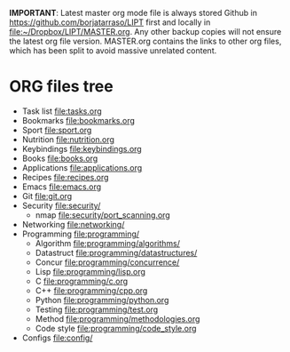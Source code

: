 #+BEGIN_COMMENT’        =========================        ‘#+END_COMMENT
#+BEGIN_COMMENT’        LIPT MASTER ORG MODE FILE        ‘#+END_COMMENT
#+BEGIN_COMMENT’        =========================        ‘#+END_COMMENT

*IMPORTANT*: Latest master org mode file is always stored Github in
https://github.com/borjatarraso/LIPT first and locally in
file:~/Dropbox/LIPT/MASTER.org. Any other backup copies will not ensure
the latest org file version. MASTER.org contains the links to other org
files, which has been split to avoid massive unrelated content.

* ORG files tree
  - Task list    file:tasks.org
  - Bookmarks    file:bookmarks.org
  - Sport        file:sport.org
  - Nutrition    file:nutrition.org
  - Keybindings  file:keybindings.org
  - Books        file:books.org
  - Applications file:applications.org
  - Recipes      file:recipes.org
  - Emacs        file:emacs.org
  - Git          file:git.org
  - Security     file:security/
    - nmap       file:security/port_scanning.org
  - Networking   file:networking/
  - Programming  file:programming/
    - Algorithm  file:programming/algorithms/
    - Datastruct file:programming/datastructures/
    - Concur     file:programming/concurrence/
    - Lisp       file:programming/lisp.org
    - C          file:programming/c.org
    - C++        file:programming/cpp.org
    - Python     file:programming/python.org
    - Testing    file:programming/test.org
    - Method     file:programming/methodologies.org
    - Code style file:programming/code_style.org
  - Configs      file:config/
